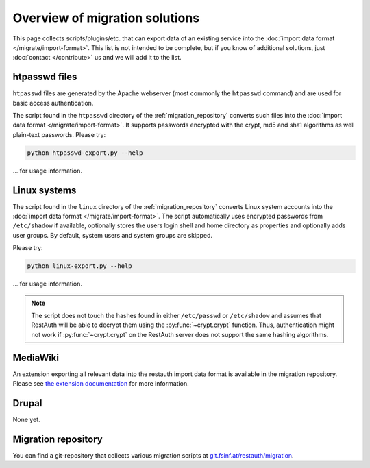 Overview of migration solutions
-------------------------------

This page collects scripts/plugins/etc. that can export data of an existing service into the
:doc:`import data format </migrate/import-format>`. This list is not intended to be complete, but if
you know of additional solutions, just :doc:`contact </contribute>` us and we will add it to the
list.

htpasswd files
==============

``htpasswd`` files are generated by the Apache webserver (most commonly the ``htpasswd`` command)
and are used for basic access authentication.

The script found in the ``htpasswd`` directory of the :ref:`migration_repository` converts such
files into the :doc:`import data format </migrate/import-format>`. It supports passwords encrypted
with the crypt, md5 and sha1 algorithms as well plain-text passwords. Please try:

.. code-block:: bash

   python htpasswd-export.py --help
   
... for usage information.

Linux systems
=============

The script found in the ``linux`` directory of the :ref:`migration_repository` converts Linux system
accounts into the :doc:`import data format </migrate/import-format>`. The script automatically
uses encrypted passwords from ``/etc/shadow`` if available, optionally stores the users login shell
and home directory as properties and optionally adds user groups. By default, system users and
system groups are skipped.

Please try:

.. code-block:: bash

   python linux-export.py --help
   
... for usage information.

.. NOTE:: The script does not touch the hashes found in either ``/etc/passwd`` or ``/etc/shadow``
   and assumes that RestAuth will be able to decrypt them using the :py:func:`~crypt.crypt`
   function. Thus, authentication might not work if :py:func:`~crypt.crypt` on the RestAuth server does not
   support the same hashing algorithms.

MediaWiki
=========

An extension exporting all relevant data into the restauth import data format is available in the
migration repository. Please see `the extension documentation
<https://restauth.net/wiki/MediaWiki#Migrating_Wikis>`_ for more information.

Drupal
======

None yet.

.. _migration_repository:

Migration repository
====================

You can find a git-repository that collects various migration scripts at
`git.fsinf.at/restauth/migration <http://git.fsinf.at/restauth/migration>`_.